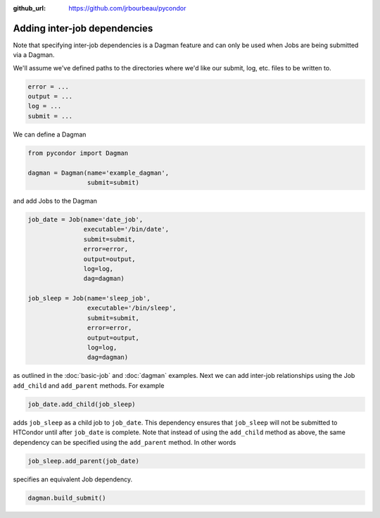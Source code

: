 .. _job-dependencies:

:github_url: https://github.com/jrbourbeau/pycondor

*****************************
Adding inter-job dependencies
*****************************

Note that specifying inter-job dependencies is a Dagman feature and can only
be used when Jobs are being submitted via a Dagman.

We'll assume we've defined
paths to the directories where we'd like our submit, log, etc. files to be
written to.

.. code-block:: python

    error = ...
    output = ...
    log = ...
    submit = ...


We can define a Dagman

.. code-block:: python

    from pycondor import Dagman

    dagman = Dagman(name='example_dagman',
                    submit=submit)


and add Jobs to the Dagman

.. code-block:: python

    job_date = Job(name='date_job',
                   executable='/bin/date',
                   submit=submit,
                   error=error,
                   output=output,
                   log=log,
                   dag=dagman)

    job_sleep = Job(name='sleep_job',
                    executable='/bin/sleep',
                    submit=submit,
                    error=error,
                    output=output,
                    log=log,
                    dag=dagman)


as outlined in the :doc:`basic-job` and :doc:`dagman` examples. Next we can
add inter-job relationships using the Job ``add_child`` and
``add_parent`` methods. For example

.. code-block:: python

    job_date.add_child(job_sleep)

adds ``job_sleep`` as a child job to ``job_date``. This dependency ensures that
``job_sleep`` will not be submitted to HTCondor until after ``job_date`` is
complete. Note that instead of using the ``add_child`` method as above, the same
dependency can be specified using the ``add_parent`` method. In other words

.. code-block:: python

    job_sleep.add_parent(job_date)


specifies an equivalent Job dependency.

.. code-block:: python

    dagman.build_submit()
